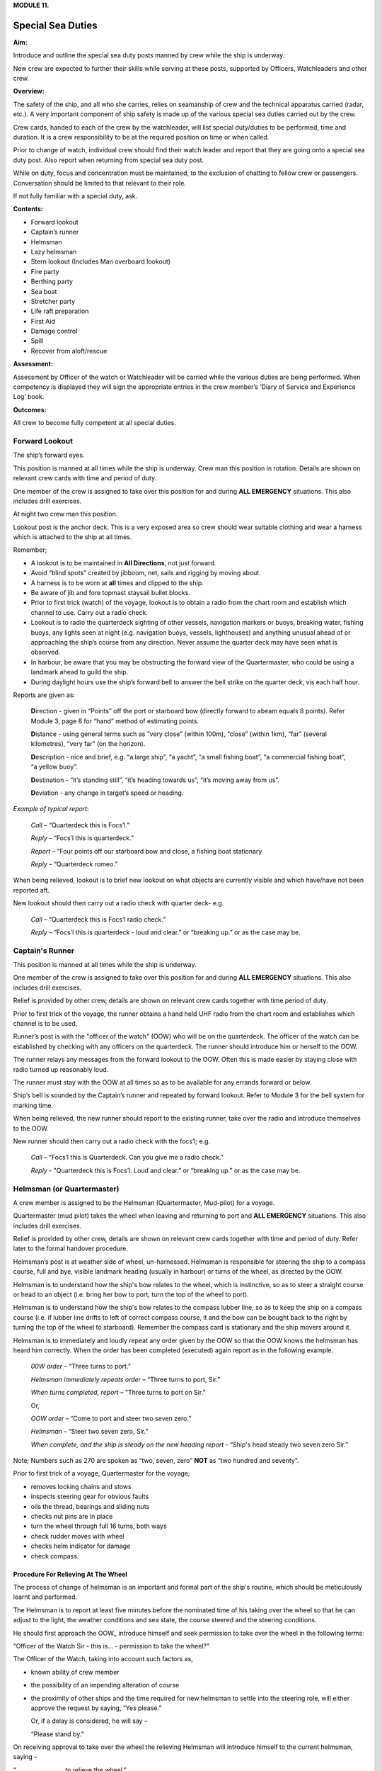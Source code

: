**MODULE 11.**

******************
Special Sea Duties
******************

**Aim:**

Introduce and outline the special sea duty posts manned by crew while
the ship is underway.

New crew are expected to further their skills while serving at these
posts, supported by Officers, Watchleaders and other crew.

**Overview:**

The safety of the ship, and all who she carries, relies on seamanship of
crew and the technical apparatus carried (radar, etc.). A very important
component of ship safety is made up of the various special sea duties
carried out by the crew.

Crew cards, handed to each of the crew by the watchleader, will list
special duty/duties to be performed, time and duration. It is a crew
responsibility to be at the required position on time or when called.

Prior to change of watch, individual crew should find their watch leader
and report that they are going onto a special sea duty post. Also report
when returning from special sea duty post.

While on duty, focus and concentration must be maintained, to the
exclusion of chatting to fellow crew or passengers. Conversation should
be limited to that relevant to their role.

If not fully familiar with a special duty, ask.

**Contents:**

-  Forward lookout

-  Captain’s runner

-  Helmsman

-  Lazy helmsman

-  Stern lookout (Includes Man overboard lookout)

-  Fire party

-  Berthing party

-  Sea boat

-  Stretcher party

-  Life raft preparation

-  First Aid

-  Damage control

-  Spill

-  Recover from aloft/rescue

**Assessment:**

Assessment by Officer of the watch or Watchleader will be carried while
the various duties are being performed. When competency is displayed
they will sign the appropriate entries in the crew member’s ‘Diary of
Service and Experience Log’ book.

**Outcomes:**

All crew to become fully competent at all special duties.

Forward Lookout
===============

The ship’s forward eyes.

This position is manned at all times while the ship is underway. Crew
man this position in rotation. Details are shown on relevant crew cards
with time and period of duty.

One member of the crew is assigned to take over this position for and
during **ALL EMERGENCY** situations. This also includes drill exercises.

At night two crew man this position.

Lookout post is the anchor deck. This is a very exposed area so crew
should wear suitable clothing and wear a harness which is attached to
the ship at all times.

Remember;

- A lookout is to be maintained in **All Directions**, not just forward.

- Avoid “blind spots” created by jibboom, net, sails and rigging by
  moving about.

- A harness is to be worn at **all** times and clipped to the ship.

- Be aware of jib and fore topmast staysail bullet blocks.

- Prior to first trick (watch) of the voyage, lookout is to obtain a
  radio from the chart room and establish which channel to use. Carry out
  a radio check.

- Lookout is to radio the quarterdeck sighting of other vessels,
  navigation markers or buoys, breaking water, fishing buoys, any lights
  seen at night (e.g. navigation buoys, vessels, lighthouses) and anything
  unusual ahead of or approaching the ship’s course from any direction.
  Never assume the quarter deck may have seen what is observed.

- In harbour, be aware that you may be obstructing the forward view of
  the Quartermaster, who could be using a landmark ahead to guild the
  ship.

- During daylight hours use the ship’s forward bell to answer the bell
  strike on the quarter deck, vis each half hour.

Reports are given as:

  **D**\ irection - given in “Points” off the port or starboard bow
  (directly forward to abeam equals 8 points). Refer Module 3, page 8 for
  “hand” method of estimating points.

  **D**\ istance - using general terms such as “very close” (within 100m),
  “close” (within 1km), “far” (several kilometres), “very far” (on the horizon).

  **D**\ escription - nice and brief, e.g. “a large ship”, “a yacht”, “a
  small fishing boat”, “a commercial fishing boat”, “a yellow buoy”.

  **D**\ estination - “it’s standing still”, “it’s heading towards us”,
  “it’s moving away from us”.

  **D**\ eviation - any change in target’s speed or heading.

*Example of typical report*:

  *Call* – “Quarterdeck this is Focs’l.”

  *Reply* – “Focs’l this is quarterdeck.”

  *Report* – “Four points off our starboard bow and close, a fishing boat
  stationary

  *Reply* – “Quarterdeck romeo.”

When being relieved, lookout is to brief new lookout on what objects are
currently visible and which have/have not been reported aft.

New lookout should then carry out a radio check with quarter deck- e.g.

  *Call* – “Quarterdeck this is Focs’l radio check.”

  *Reply* – “Focs'l this is quarterdeck - loud and clear.” or “breaking up.” or as the case may be.

Captain's Runner
================

This position is manned at all times while the ship is underway.

One member of the crew is assigned to take over this position for and
during **ALL EMERGENCY** situations. This also includes drill exercises.

Relief is provided by other crew, details are shown on relevant crew
cards together with time period of duty.

Prior to first trick of the voyage, the runner obtains a hand held UHF
radio from the chart room and establishes which channel is to be used.

Runner’s post is with the "officer of the watch" (OOW) who will be on
the quarterdeck. The officer of the watch can be established by checking
with any officers on the quarterdeck. The runner should introduce him or
herself to the OOW.

The runner relays any messages from the forward lookout to the OOW.
Often this is made easier by staying close with radio turned up
reasonably loud.

The runner must stay with the OOW at all times so as to be available for
any errands forward or below.

Ship’s bell is sounded by the Captain’s runner and repeated by forward
lookout. Refer to Module 3 for the bell system for marking time.

When being relieved, the new runner should report to the existing
runner, take over the radio and introduce themselves to the OOW.

New runner should then carry out a radio check with the focs’l; e.g.

    *Call* – “Focs’l this is Quarterdeck. Can you give me a radio
    check.”

    *Reply* - "Quarterdeck this is Focs’l. Loud and clear.” or “breaking
    up.” or as the case may be.


Helmsman (or Quartermaster)
===========================

A crew member is assigned to be the Helmsman (Quartermaster, Mud-pilot)
for a voyage.

Quartermaster (mud pilot) takes the wheel when leaving and returning to
port and **ALL EMERGENCY** situations. This also includes drill
exercises.

Relief is provided by other crew, details are shown on relevant crew
cards together with time and period of duty. Refer later to the formal
handover procedure.

Helmsman’s post is at weather side of wheel, un-harnessed. Helmsman is
responsible for steering the ship to a compass course, full and bye,
visible landmark heading (usually in harbour) or turns of the wheel, as
directed by the OOW.

Helmsman is to understand how the ship's bow relates to the wheel, which
is instinctive, so as to steer a straight course or head to an object
(i.e. bring her bow to port, turn the top of the wheel to port).

Helmsman is to understand how the ship's bow relates to the compass
lubber line, so as to keep the ship on a compass course (i.e. if lubber
line drifts to left of correct compass course, it and the bow can be
bought back to the right by turning the top of the wheel to starboard).
Remember the compass card is stationary and the ship movers around it.

Helmsman is to immediately and loudly repeat any order given by the OOW
so that the OOW knows the helmsman has heard him correctly. When the
order has been completed (executed) again report as in the following
example.

    *00W order* – “Three turns to port.”

    *Helmsman immediately repeats order* – “Three turns to port, Sir.”

    *When turns completed, report* – "Three turns to port on Sir."

    Or,

    *OOW order* – “Come to port and steer two seven zero.”

    *Helmsman* - “Steer two seven zero, Sir.”

    *When complete, and the ship is steady on the new heading report* -
    “Ship's head steady two seven zero Sir.”

Note; Numbers such as 270 are spoken as “two, seven, zero” **NOT**
as “two hundred and seventy”.

Prior to first trick of a voyage, Quartermaster for the voyage;

- removes locking chains and stows

- inspects steering gear for obvious faults

- oils the thread, bearings and sliding nuts

- checks nut pins are in place

- turn the wheel through full 16 turns, both ways

- check rudder moves with wheel

- checks helm indicator for damage

- check compass.

Procedure For Relieving At The Wheel
------------------------------------

The process of change of helmsman is an important and formal part of the
ship's routine, which should be meticulously learnt and performed.

The Helmsman is to report at least five minutes before the nominated
time of his taking over the wheel so that he can adjust to the light,
the weather conditions and sea state, the course steered and the
steering conditions.

He should first approach the OOW., introduce himself and seek permission
to take over the wheel in the following terms:

“Officer of the Watch Sir - this is... - permission to take the
wheel?”

The Officer of the Watch, taking into account such factors as,

-  known ability of crew member

-  the possibility of an impending alteration of course

-  the proximity of other ships and the time required for new helmsman
   to settle into the steering role, will either approve the request by
   saying, “Yes please.”

   Or, if a delay is considered, he will say –

   “Please stand by.”

On receiving approval to take over the wheel the relieving Helmsman will
introduce himself to the current helmsman, saying –

“……………………… to relieve the wheel.”

The current Helmsman will then inform the relieving Helmsman of the
course to be steered, whether or not the ship is carrying any wheel and
how ship is handling. For example:

    a) “Course zero four five, carrying one turn of port wheel.”

    b) "Steering full and by on the main upper topsail luff, carrying
    about two turns of starboard wheel.”

The relief Helmsman will repeat this report and the current Helmsman is
responsible for ensuring that relief Helmsman has heard and understood
the report.

The current Helmsman will then steady the ship on her course and hand
over to the relieving Helmsman saying.

“Have YOU got the wheel?”

The relieving Helmsman should then reply-

“Yes I have the wheel.”

The relieved Helmsman should then report to the OOW saying –

“………………… – relieved at the wheel by …………….., course zero four five,
carrying one turn of port wheel, Sir.”

The OOW will acknowledge this report by saying –

“Thank you …………………. - carry on.”

The observance of the formality of the procedure is more important in
James

Craig than in a normal merchant ship where the names and professional
capabilities of the crew are well known to the master and officers of
the watch.

Lazy Helmsman
=============

This post is not regularly filled unless weather or other factors are
making steering difficult.

Lazy helmsman's post is at helm, opposite the helmsman. He/she is there
to assist when requested by helmsman and in case of emergency. Common
requests may include confirming orders from OOW providing compass
headings or tiller indicator readings, assisting in strong blows.

In the case of man overboard, lazy helm immediately throws the nearest
life ring and other safety gear if it has not already been deployed. He
then maintains eye contact with man overboard and points to his
direction.

When relieved there is no need to report to O.O.W.

Stern Lookout (includes Man Overboard Lookout)
==============================================

The ship’s eyes aft.

Also refer to Module 8.

This position is manned at all times while the ship is underway.

One member of the crew is assigned to take over this position for **ALL
EMERGENCY** situations. This also includes drill exercises.

Relief is provided by other crew, details are shown on relevant crew
cards together with time and period of duty.

Prior to first trick of the voyage, the equipment on the port side (Dan
buoy, life ring, smoke buoy and connecting lanyards) is to be checked.
Also check the equipment on the starboard side.

Man overboard lookout post is aft on the quarterdeck. Lookout wears a
safety harness and should stand next to the safety equipment (Dan Buoy,
life ring and smoke buoy).

When taking over the position, check that all gear is present and clear
for use.

Like the Forward Lookout, the MOB Lookout is the ship’s eye, at the
stern. Lookout is to scan in **ALL DIRECTIONS** overboard as well as
monitor ship board activities on deck and aloft. Report to the OOW any
unusual situations or potentially dangerous activities observed.

In the case of a man overboard situation occurring, the lookout
immediately launches the safety equipment, establishes eye contact with
the **person** in the water and points in his direction. When relieved,
lookout smartly climbs 2/3 to 3/4 of the way up the mizzen weather
shrouds. Lookout then re-establishes eye contact with the man overboard
and points in his direction. He can call out directions to crew on deck,
but is not to take his eyes off the man in the water.

Lookout maintains this role through the entire recovery procedure -
while sea boat is launched, while man overboard is recovered and while
rescue boat is returning. He stands easy and comes down to deck **only**
when rescue boat is back and secure in its cradle.

When being relieved, there is no need to report to OOW.

Fire Party
==========

**Primary role.**

The Fire Party is made up of a leader and 5 crew. Duties of each party
member are shown on the relevant crew cards.

An officer always has control of the party and its actions.

Refer to Module 10 for detail.

Members of the party make regular patrol of the ship to monitor and look
for potential hazards.

At the beginning of each voyage fire party is briefed by the leader to
ensure each member is aware of their role.

Members of this party DO NOT CLIMB.

**Second role** of fire party is to lead the Ship Security Patrols.

The patrols, made up of 2 crew, carries out an inspection of all areas
of the ship once an hour while the ship is underway.

Duties;

- Check the Patrol Log in the chartroom for notes made by the previous
patrol.

- Carry a torch and radio. The radio is so that any problems or
potentially dangerous situations can be advise immediately to the OOW.

- When inspecting any confined spaces, such as the lower hold, consider
the condition before entry. One member with the radio stays at the
entrance as sentry, the other proceeds with the inspection. If there is
a problem the crew at the entrance is to advise OOW immediately and NOT
enter the space until assistance arrives.

- On completion of the patrol, record the entry in the Log and advise
the OOW.

Shore/berthing Party
====================

Berthing party is responsible for handling the ship’s lines on shore for
departure and on arrival.

Party is made up of a leader plus 3 crew.

While performing their duties all members of the party are to wear self
inflating life jackets.

Refer to Module 8 & 9 for details.

Duties include unlocking berthing lines on wharf, inverting gangway
wheels, ensure power cable has been cleared and clearing any members of
the public that may be at risk from heaving lines etc.

They also clear, stow and install the gangway.

Party is ferried to and from the ship by attending tug.

Sea Boat
========

The sea boat is manned by a crew of 2, Coxswain and crew.

Routine and Emergency launch of the sea boat is carried out by a team of
8 under the leadership of a watch leader. Overall control is in the
hands of an officer.

Refer to Module 8 for details of launch and recovery procedure.

Refer to Module 12 for details of Small Boat Handling.

Members of this team DO NOT CLIMB.

Stretcher Party
===============

The party is made up of the 4 members of the Shore/Berthing Party.

To assist the Doctor and stewards during an emergency, there may be a
call for stretcher party.

Shore/Berthing party leader is to check all the equipment prior to
departure and brief his crew.

Life Raft Preparation
=====================

Each raft party is made up of a leader and 3 crew.

Leader checks the raft and rig. Report any damage or irregularity.

If necessary, in emergency situation, rig life raft for launch.

First Aid
=========

This position is not listed on the crew cards.

A Doctor is usually carried and handles First Aid situations, with, in
need the assistance of the stretcher party.

All crew are required to have current Senior First Aid certification and
should be familiar with the location of all first aid kits on board.

Crew members should be able to render first aid assistance to fellow
crew or passengers in need.

Damage Control
==============

This party is made up of members of the Fire Party.

Should the ship suffer damage or gear failure, this party will initially
assemble to secure the situation.

Location of tools etc. and materials are to be noted in case they are
needed.

Spill
=====

This party is made up of members of the Fire Party.

This party will assemble and deploy spill control equipment to contain
any form of spill.

Refer to Module 16 - Spill.

Recovery From Aloft
===================

This is a special party made up of Topmen, who, in need with the aid of
special gear, render assistance to crew in difficulty aloft.

Refer to Module 18 – Recovery from aloft.

